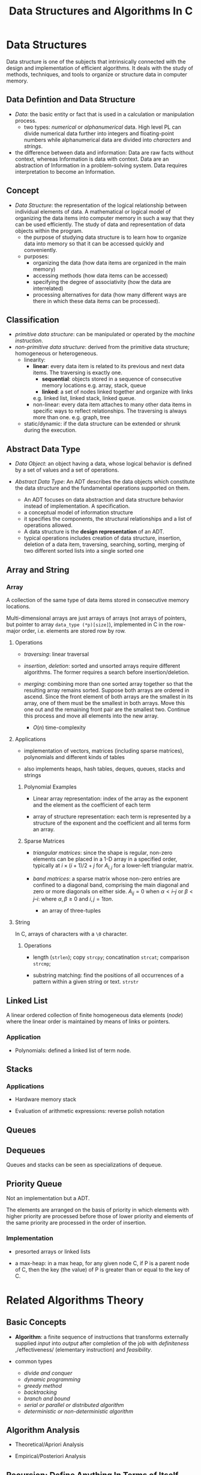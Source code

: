 #+title: Data Structures and Algorithms In C

* Data Structures

Data structure is one of the subjects that intrinsically connected with the
design and implementation of efficient algorithms. It deals with the study of
methods, techniques, and tools to organize or structure data in computer memory.

** Data Defintion and Data Structure

- /Data/: the basic entity or fact that is used in a calculation or manipulation
  process.
  + two types: /numerical/ or /alphanumerical/ data. High level PL can divide
    numerical data further into integers and floating-point numbers while
    alphanumerical data are divided into /characters/ and /strings/.

- the difference between data and information: Data are raw facts without
  context, whereas Information is data with context. Data are an
  abstraction of Information in a problem-solving system. Data requires
  interpretation to become an Information.

** Concept

- /Data Structure/: the representation of the logical relationship between
  individual elements of data. A mathematical or logical model of organizing the
  data items into computer memory in such a way that they can be used
  efficiently. The study of data and representation of data objects within the program.
  + the purpose of studying data structure is to learn how to organize data into
    memory so that it can be accessed quickly and conveniently.
  + purposes:
    - organizing the data (how data items are organized in the main memory)
    - accessing methods (how data items can be accessed)
    - specifying the degree of associativity (how the data are interrelated)
    - processing alternatives for data (how many different ways are there in
      which these data items can be processed).
** Classification

- /primitive data structure/: can be manipulated or operated by the /machine
      instruction/.
- /non-primitive data structure/: derived from the primitive data structure;
  homogeneous or heterogeneous.
  - linearity:
    + *linear*: every data item is related to its previous and next data items.
        The traversing is exactly one.
      - *sequential*: objects stored in a sequence of consecutive memory locations
       e.g. array, stack, queue
      - *linked*: a set of nodes linked together and organize with links
      e.g. linked list, linked stack, linked queue.
    + non-linear: every data item attaches to many other data items in specific
      ways to reflect relationships. The traversing is always more than one.
      e.g. graph, tree
  - static/dynamic: if the data structure can be extended or shrunk during the execution.

** Abstract Data Type

- /Data Object/: an object having a data, whose logical behavior is defined by a
  set of values and a set of operations.

- /Abstract Data Type/: An ADT describes the data objects which constitute the data structure and
  the fundamental operations supported on them.
  + An ADT focuses on data abstraction and data structure behavior instead of
    implementation. A specification.
  + a conceptual model of information structure
  + it specifies the components, the structural relationships and a list of
    operations allowed.
  + A data structure is the *design representation* of an ADT.
  + typical operations includes creation of data structure, insertion, deletion
    of a data item, traversing, searching, sorting, merging of two different
    sorted lists into a single sorted one

** Array and String

*** Array

A collection of the same type of data items stored in consecutive memory
locations.

Multi-dimensional arrays are just arrays of arrays (not arrays of pointers, but
pointer to array =data_type (*p)[size]=),
implemented in C in the row-major order, i.e. elements are stored row by row.

**** Operations

- /traversing/: linear traversal

- /insertion/, /deletion/: sorted and unsorted arrays require different
  algorithms. The former requires a search before insertion/deletion.

- /merging/: combining more than one sorted array together so that the resulting
  array remains sorted. Suppose both arrays are ordered in ascend.
  Since the front element of both arrays are the smallest in
  its array, one of them must be the smallest in both arrays. Move this one out and
  the remaining front pair  are the smallest two. Continue this
  process and move all elements into the new array.
  + $O(n)$ time-complexity

**** Applications

- implementation of vectors, matrices (including sparse matrices), polynomials and different kinds of tables

- also implements heaps, hash tables, deques, queues, stacks and strings

***** Polynomial Examples

- Linear array representation: index of the array as the exponent and the
  element as the coefficient of each term

- array of structure representation: each term is represented by a structure of
  the exponent and the coefficient and all terms form an array.

***** Sparse Matrices

- /triangular matrices/: since the shape is regular, non-zero elements can be placed in
  a 1-D array in a specified order, typically at $i \times (i + 1) / 2 + j$ for
  $A_{i, j}$ for a lower-left triangular matrix.

- /band matrices/: a sparse matrix whose non-zero entries are confined to a
  diagonal band, comprising the main diagonal and zero or more diagonals on
  either side. $A_{ij} = 0$ when $\alpha < i – j$ or $\beta < j – i$: where
  $\alpha, \beta \geq 0$ and $i, j= 1 to n$.
  + an array of three-tuples

**** String

In C, arrays of characters with a =\0= character.

***** Operations

- length (=strlen=); copy =strcpy=; concatination =strcat=; comparison =strcmp=;

- substring matching: find the positions of all occurrences of a pattern within a
  given string or text. =strstr=


** Linked List

A linear ordered collection of finite homogeneous data elements (/node/) where
the linear order is maintained by means of links or pointers.

*** Application

- Polynomials: defined a linked list of term node.

** Stacks

*** Applications

- Hardware memory stack

- Evaluation of arithmetic expressions: reverse polish notation

** Queues

** Dequeues

Queues and stacks can be seen as specializations of dequeue.

** Priority Queue

Not an implementation but a ADT.

The elements are arranged on the basis of priority in which elements with higher
priority are processed before those of lower priority and elements of the same
priority are processed in the order of insertion.

*** Implementation

- presorted arrays or linked lists

- a max-heap: in a max heap, for any given node C, if P is a parent node of C,
  then the key (the value) of P is greater than or equal to the key of C.

* Related Algorithms Theory

** Basic Concepts

- *Algorithm*: a finite sequence of instructions that transforms externally
  supplied /input/ into /output/ after completion of the job with
  /definiteness/ ,/effectiveness/ (elementary instruction) and /feasibility/.

- common types
  + /divide and conquer/
  + /dynamic programming/
  + /greedy method/
  + /backtracking/
  + /branch and bound/
  + /serial or parallel or distributed algorithm/
  + /deterministic or non-deterministic algorithm/

** Algorithm Analysis

- Theoretical/Apriori Analysis

- Empirical/Posteriori Analysis

** Recursion: Define Anything In Terms of Itself

A technique that allows us to brak down a problem into one or more subproblems
that are similar in form to the original problem.

- essential parts:
  + *base criteria*/*base case* which the function stop calling itself.
  + *inductive clause*

- /infinite regress/: recursive function keeps calling itself infinitely

- /depth of recursion/: the maximum level number of a recursive function during
  its execution with given set of arguments.

- /types of recursion/:
  + whether the function calls itself or not
    - *direct*
    - *indirect*
  + how many internal recursive calls are made within the body
    - *linear recursion*: a single call is performed
    - *binary recursion*: two recursion calls are performed
    - *non-linear* or *multiple* recursion
  + whether there are pending operations or not at each recursive call
    - *tail* recursion: the last operation of the recursive function is a
      recursive call
    - *non-tail* recursion

#+begin_src cpp
// direct call
function F()
{
    if (base condition) {
        //...
    } else {
        F();
    }
}

// indirect call
function A()
{
    //...
    call to B;
    //...
}

function B()
{
    //...
    call to A();
    //...
}
#+end_src

- disadvantages:
  + uses stack memory without checking
  + may be slower than its iterative version

*** Tail Call and Iterative

- Convert a non-tail recursive call to a tail recursive by means of an
  /auxiliary parameter/ used to form the result.

- Given the tail recursive version

#+begin_src c
F(x)
{
    if (P(x)) return G(x);
    return F(H(x));
}

// the iterative version
F(x)
{
    while (!P(x)) {
        x = H(x);
    }
    return G(x);
}
#+end_src
